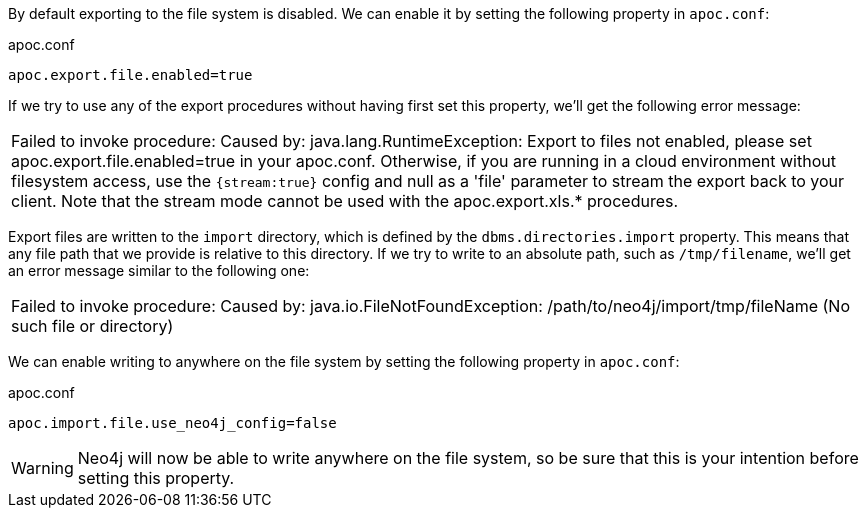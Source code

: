 By default exporting to the file system is disabled.
We can enable it by setting the following property in `apoc.conf`:

.apoc.conf
[source,properties]
----
apoc.export.file.enabled=true
----

If we try to use any of the export procedures without having first set this property, we'll get the following error message:

|===
| Failed to invoke procedure: Caused by: java.lang.RuntimeException: Export to files not enabled, please set apoc.export.file.enabled=true in your apoc.conf.
Otherwise, if you are running in a cloud environment without filesystem access, use the `{stream:true}` config and null as a 'file' parameter to stream the export back to your client.
Note that the stream mode cannot be used with the apoc.export.xls.* procedures.
|===

Export files are written to the `import` directory, which is defined by the `dbms.directories.import` property.
This means that any file path that we provide is relative to this directory.
If we try to write to an absolute path, such as `/tmp/filename`, we'll get an error message similar to the following one:

|===
| Failed to invoke procedure: Caused by: java.io.FileNotFoundException: /path/to/neo4j/import/tmp/fileName (No such file or directory)
|===

We can enable writing to anywhere on the file system by setting the following property in `apoc.conf`:

.apoc.conf
[source,properties]
----
apoc.import.file.use_neo4j_config=false
----

[WARNING]
====
Neo4j will now be able to write anywhere on the file system, so be sure that this is your intention before setting this property.
====